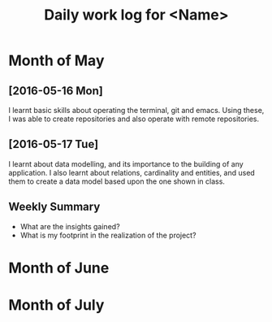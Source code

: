 #+title: Daily work log for <Name>

* Month of May
** [2016-05-16 Mon]
   I learnt basic skills about operating the terminal, git and emacs. Using these, I was able to create repositories and also operate with remote repositories.

** [2016-05-17 Tue]
   I learnt about data modelling, and its importance to the building of any application. I also learnt about relations, cardinality and entities, and used them to create a data model based upon the one shown in class.
   

** Weekly  Summary
   + What are the insights gained?
   + What is my footprint in the realization of the project?
* Month of June
* Month of July
